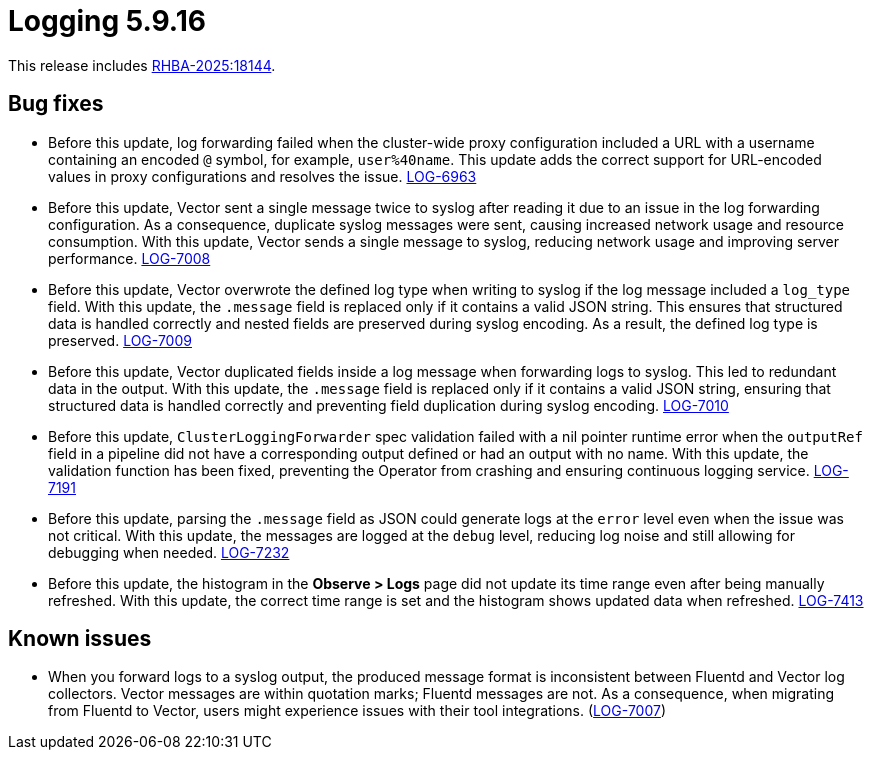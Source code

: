// Module included in the following assemblies:
//
// * observability/logging/logging_release_notes/logging-5-9-release-notes.adoc

:_mod-docs-content-type: REFERENCE
[id="logging-release-notes-5-9-16_{context}"]
= Logging 5.9.16

This release includes link:https://access.redhat.com/errata/RHBA-2025:18144[RHBA-2025:18144].

[id="logging-release-notes-5-9-16-bug-fixes_{context}"]
== Bug fixes

* Before this update, log forwarding failed when the cluster-wide proxy configuration included a URL with a username containing an encoded `@` symbol, for example, `user%40name`.
This update adds the correct support for URL-encoded values in proxy configurations and resolves the issue.
link:https://issues.redhat.com/browse/LOG-6963[LOG-6963]

* Before this update, Vector sent a single message twice to syslog after reading it due to an issue in the log forwarding configuration.
As a consequence, duplicate syslog messages were sent, causing increased network usage and resource consumption.
With this update, Vector sends a single message to syslog, reducing network usage and improving server performance.
link:https://issues.redhat.com/browse/LOG-7008[LOG-7008]

* Before this update, Vector overwrote the defined log type when writing to syslog if the log message included a `log_type` field.
With this update, the `.message` field is replaced only if it contains a valid JSON string. This ensures that structured data is handled correctly and nested fields are preserved during syslog encoding.
As a result, the defined log type is preserved.
link:https://issues.redhat.com/browse/LOG-7009[LOG-7009]

* Before this update, Vector duplicated fields inside a log message when forwarding logs to syslog.
This led to redundant data in the output.
With this update, the `.message` field is replaced only if it contains a valid JSON string, ensuring that structured data is handled correctly and preventing field duplication during syslog encoding. 
link:https://issues.redhat.com/browse/LOG-7010[LOG-7010]

* Before this update, `ClusterLoggingForwarder` spec validation failed with a nil pointer runtime error when the `outputRef` field in a pipeline did not have a corresponding output defined or had an output with no name.
With this update, the validation function has been fixed, preventing the Operator from crashing and ensuring continuous logging service.
link:https://issues.redhat.com/browse/LOG-7191[LOG-7191]

* Before this update, parsing the `.message` field as JSON could generate logs at the `error` level even when the issue was not critical.
With this update, the messages are logged at the `debug` level, reducing log noise and still allowing for debugging when needed.
link:https://issues.redhat.com/browse/LOG-7232[LOG-7232]

* Before this update, the histogram in the *Observe > Logs* page did not update its time range even after being manually refreshed.
With this update, the correct time range is set and the histogram shows updated data when refreshed.
link:https://issues.redhat.com/browse/LOG-7413[LOG-7413]

[id="known-issues-5-9-16_{context}"]
== Known issues

* When you forward logs to a syslog output, the produced message format is inconsistent between Fluentd and Vector log collectors. Vector messages are within quotation marks; Fluentd messages are not. As a consequence, when migrating from Fluentd to Vector, users might experience issues with their tool integrations.  (link:https://issues.redhat.com/browse/LOG-7007[LOG-7007])
